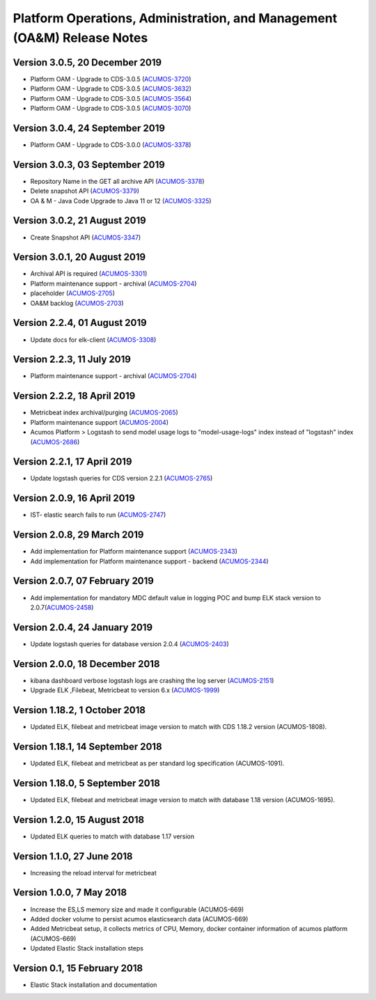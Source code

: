 .. ===============LICENSE_START=======================================================
.. Acumos
.. ===================================================================================
.. Copyright (C) 2019 AT&T Intellectual Property & Tech Mahindra. All rights reserved.
.. ===================================================================================
.. This Acumos documentation file is distributed by AT&T and Tech Mahindra
.. under the Creative Commons Attribution 4.0 International License (the "License");
.. you may not use this file except in compliance with the License.
.. You may obtain a copy of the License at
..
..      http://creativecommons.org/licenses/by/4.0
..
.. This file is distributed on an "AS IS" BASIS,
.. WITHOUT WARRANTIES OR CONDITIONS OF ANY KIND, either express or implied.
.. See the License for the specific language governing permissions and
.. limitations under the License.
.. ===============LICENSE_END=========================================================

========================================================================
Platform Operations, Administration, and Management (OA&M) Release Notes
========================================================================

Version 3.0.5, 20 December 2019
--------------------------------
* Platform OAM - Upgrade to CDS-3.0.5  (`ACUMOS-3720 <https://jira.acumos.org/browse/ACUMOS-3720>`_)
* Platform OAM - Upgrade to CDS-3.0.5  (`ACUMOS-3632 <https://jira.acumos.org/browse/ACUMOS-3632>`_)
* Platform OAM - Upgrade to CDS-3.0.5  (`ACUMOS-3564 <https://jira.acumos.org/browse/ACUMOS-3564>`_)
* Platform OAM - Upgrade to CDS-3.0.5  (`ACUMOS-3070 <https://jira.acumos.org/browse/ACUMOS-3070>`_)

Version 3.0.4, 24 September 2019
--------------------------------
* Platform OAM - Upgrade to CDS-3.0.0  (`ACUMOS-3378 <https://jira.acumos.org/browse/ACUMOS-3378>`_)

Version 3.0.3, 03 September 2019
--------------------------------
* Repository Name in the GET all archive API (`ACUMOS-3378 <https://jira.acumos.org/browse/ACUMOS-3378>`_)
* Delete snapshot API (`ACUMOS-3379 <https://jira.acumos.org/browse/ACUMOS-3379>`_)
* OA & M - Java Code Upgrade to Java 11 or 12 (`ACUMOS-3325 <https://jira.acumos.org/browse/ACUMOS-3325>`_)

Version 3.0.2, 21 August 2019
-------------------------------
* Create Snapshot API (`ACUMOS-3347 <https://jira.acumos.org/browse/ACUMOS-3347>`_)

Version 3.0.1, 20 August 2019
-------------------------------
* Archival API is required (`ACUMOS-3301 <https://jira.acumos.org/browse/ACUMOS-3301>`_)
* Platform maintenance support - archival (`ACUMOS-2704 <https://jira.acumos.org/browse/ACUMOS-2704>`_)
* placeholder (`ACUMOS-2705 <https://jira.acumos.org/browse/ACUMOS-2705>`_)
* OA&M backlog (`ACUMOS-2703 <https://jira.acumos.org/browse/ACUMOS-2703>`_)

Version 2.2.4, 01 August 2019
-------------------------------
* Update docs for elk-client (`ACUMOS-3308 <https://jira.acumos.org/browse/ACUMOS-3308>`_)

Version 2.2.3, 11 July 2019
-------------------------------
* Platform maintenance support - archival (`ACUMOS-2704 <https://jira.acumos.org/browse/ACUMOS-2704>`_)

Version 2.2.2, 18 April 2019
-------------------------------
* Metricbeat index archival/purging (`ACUMOS-2065 <https://jira.acumos.org/browse/ACUMOS-2065>`_)
* Platform maintenance support (`ACUMOS-2004 <https://jira.acumos.org/browse/ACUMOS-2004>`_)
* Acumos Platform > Logstash to send model usage logs to "model-usage-logs" index instead of "logstash" index (`ACUMOS-2686 <https://jira.acumos.org/browse/ACUMOS-2686>`_)

Version 2.2.1, 17 April 2019
-------------------------------
* Update logstash queries for CDS version 2.2.1 (`ACUMOS-2765 <https://jira.acumos.org/browse/ACUMOS-2765>`_)

Version 2.0.9, 16 April 2019
-------------------------------
* IST- elastic search fails to run (`ACUMOS-2747 <https://jira.acumos.org/browse/ACUMOS-2747>`_)

Version 2.0.8, 29 March 2019
-------------------------------
* Add implementation for Platform maintenance support (`ACUMOS-2343 <https://jira.acumos.org/browse/ACUMOS-2343>`_)
* Add implementation for Platform maintenance support - backend (`ACUMOS-2344 <https://jira.acumos.org/browse/ACUMOS-2344>`_)

Version 2.0.7, 07 February 2019
-------------------------------
* Add implementation for mandatory MDC default value in logging POC and bump ELK stack version to 2.0.7(`ACUMOS-2458 <https://jira.acumos.org/browse/ACUMOS-2458>`_)

Version 2.0.4, 24 January 2019
-------------------------------
* Update logstash queries for database version 2.0.4 (`ACUMOS-2403 <https://jira.acumos.org/browse/ACUMOS-2403>`_)

Version 2.0.0, 18 December 2018
-------------------------------
* kibana dashboard verbose logstash logs are crashing the log server (`ACUMOS-2151 <https://jira.acumos.org/browse/ACUMOS-2151>`_)
* Upgrade ELK ,Filebeat, Metricbeat to version 6.x (`ACUMOS-1999 <https://jira.acumos.org/browse/ACUMOS-1999>`_)

Version 1.18.2, 1 October 2018
------------------------------

-  Updated ELK, filebeat and metricbeat image version to match with CDS 1.18.2 version (ACUMOS-1808).

Version 1.18.1, 14 September 2018
---------------------------------

-  Updated ELK, filebeat and metricbeat as per standard log specification (ACUMOS-1091).

Version 1.18.0, 5 September 2018
--------------------------------

-  Updated ELK, filebeat and metricbeat image version to match with database 1.18 version (ACUMOS-1695).

Version 1.2.0, 15 August 2018
-----------------------------

-  Updated ELK queries to match with database 1.17 version

Version 1.1.0, 27 June 2018
---------------------------

-  Increasing the reload interval for metricbeat

Version 1.0.0, 7 May 2018
-------------------------

- Increase the ES,LS memory size and made it configurable (ACUMOS-669)
- Added docker volume to persist acumos elasticsearch data (ACUMOS-669)
- Added Metricbeat setup, it collects metrics of CPU, Memory, docker container information of acumos platform (ACUMOS-669)
- Updated Elastic Stack installation steps

Version 0.1, 15 February 2018
-----------------------------

-  Elastic Stack installation and documentation
